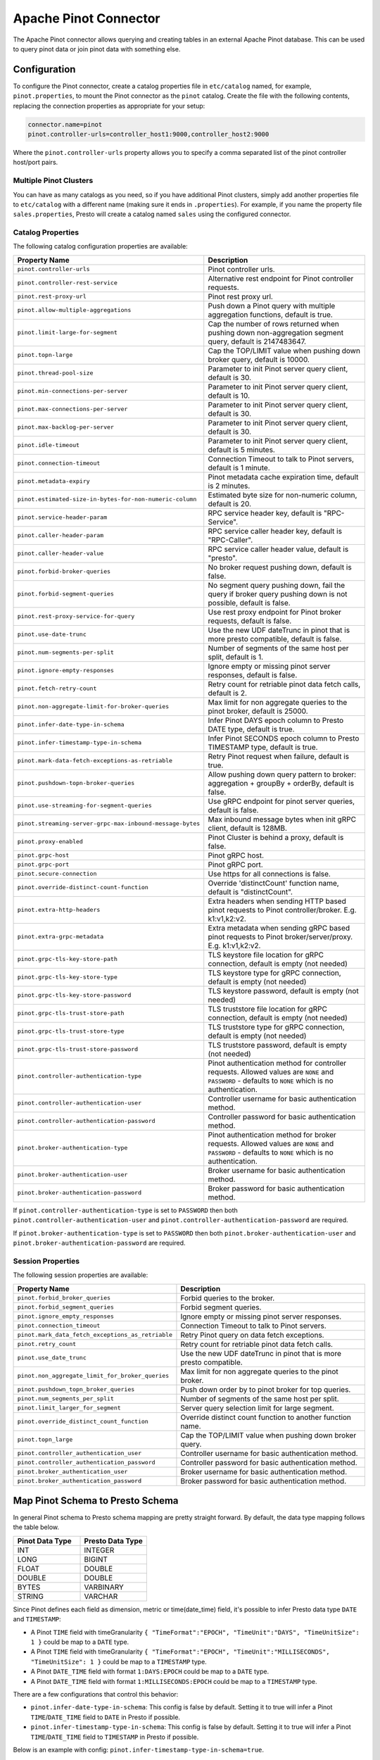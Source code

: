 ======================
Apache Pinot Connector
======================

The Apache Pinot connector allows querying and creating tables in an external Apache
Pinot database. This can be used to query pinot data or join pinot data with
something else.

Configuration
-------------

To configure the Pinot connector, create a catalog properties file
in ``etc/catalog`` named, for example, ``pinot.properties``, to
mount the Pinot connector as the ``pinot`` catalog.
Create the file with the following contents, replacing the
connection properties as appropriate for your setup:

.. code-block:: none

    connector.name=pinot
    pinot.controller-urls=controller_host1:9000,controller_host2:9000

Where the ``pinot.controller-urls`` property allows you to specify a
comma separated list of the pinot controller host/port pairs.

Multiple Pinot Clusters
^^^^^^^^^^^^^^^^^^^^^^^

You can have as many catalogs as you need, so if you have additional
Pinot clusters, simply add another properties file to ``etc/catalog``
with a different name (making sure it ends in ``.properties``). For
example, if you name the property file ``sales.properties``, Presto
will create a catalog named ``sales`` using the configured connector.

Catalog Properties
^^^^^^^^^^^^^^^^^^

The following catalog configuration properties are available:

==========================================================  =============================================================================================================
Property Name                                               Description
==========================================================  =============================================================================================================
``pinot.controller-urls``                                   Pinot controller urls.
``pinot.controller-rest-service``                           Alternative rest endpoint for Pinot controller requests.
``pinot.rest-proxy-url``                                    Pinot rest proxy url.
``pinot.allow-multiple-aggregations``                       Push down a Pinot query with multiple aggregation functions, default is true.
``pinot.limit-large-for-segment``                           Cap the number of rows returned when pushing down non-aggregation segment query, default is 2147483647.
``pinot.topn-large``                                        Cap the TOP/LIMIT value when pushing down broker query, default is 10000.
``pinot.thread-pool-size``                                  Parameter to init Pinot server query client, default is 30.
``pinot.min-connections-per-server``                        Parameter to init Pinot server query client, default is 10.
``pinot.max-connections-per-server``                        Parameter to init Pinot server query client, default is 30.
``pinot.max-backlog-per-server``                            Parameter to init Pinot server query client, default is 30.
``pinot.idle-timeout``                                      Parameter to init Pinot server query client, default is 5 minutes.
``pinot.connection-timeout``                                Connection Timeout to talk to Pinot servers, default is 1 minute.
``pinot.metadata-expiry``                                   Pinot metadata cache expiration time, default is 2 minutes.
``pinot.estimated-size-in-bytes-for-non-numeric-column``    Estimated byte size for non-numeric column, default is 20.
``pinot.service-header-param``                              RPC service header key, default is "RPC-Service".
``pinot.caller-header-param``                               RPC service caller header key, default is "RPC-Caller".
``pinot.caller-header-value``                               RPC service caller header value, default is "presto".
``pinot.forbid-broker-queries``                             No broker request pushing down, default is false.
``pinot.forbid-segment-queries``                            No segment query pushing down, fail the query if broker query pushing down is not possible, default is false.
``pinot.rest-proxy-service-for-query``                      Use rest proxy endpoint for Pinot broker requests, default is false.
``pinot.use-date-trunc``                                    Use the new UDF dateTrunc in pinot that is more presto compatible, default is false.
``pinot.num-segments-per-split``                            Number of segments of the same host per split, default is 1.
``pinot.ignore-empty-responses``                            Ignore empty or missing pinot server responses, default is false.
``pinot.fetch-retry-count``                                 Retry count for retriable pinot data fetch calls, default is 2.
``pinot.non-aggregate-limit-for-broker-queries``            Max limit for non aggregate queries to the pinot broker, default is 25000.
``pinot.infer-date-type-in-schema``                         Infer Pinot DAYS epoch column to Presto DATE type, default is true.
``pinot.infer-timestamp-type-in-schema``                    Infer Pinot SECONDS epoch column to Presto TIMESTAMP type, default is true.
``pinot.mark-data-fetch-exceptions-as-retriable``           Retry Pinot request when failure, default is true.
``pinot.pushdown-topn-broker-queries``                      Allow pushing down query pattern to broker: aggregation + groupBy + orderBy, default is false.
``pinot.use-streaming-for-segment-queries``                 Use gRPC endpoint for pinot server queries, default is false.
``pinot.streaming-server-grpc-max-inbound-message-bytes``   Max inbound message bytes when init gRPC client, default is 128MB.
``pinot.proxy-enabled``                                     Pinot Cluster is behind a proxy, default is false.
``pinot.grpc-host``                                         Pinot gRPC host.
``pinot.grpc-port``                                         Pinot gRPC port.
``pinot.secure-connection``                                 Use https for all connections is false.
``pinot.override-distinct-count-function``                  Override 'distinctCount' function name, default is "distinctCount".
``pinot.extra-http-headers``                                Extra headers when sending HTTP based pinot requests to Pinot controller/broker. E.g. k1:v1,k2:v2.
``pinot.extra-grpc-metadata``                               Extra metadata when sending gRPC based pinot requests to Pinot broker/server/proxy. E.g. k1:v1,k2:v2.
``pinot.grpc-tls-key-store-path``                           TLS keystore file location for gRPC connection, default is empty (not needed)
``pinot.grpc-tls-key-store-type``                           TLS keystore type for gRPC connection, default is empty (not needed)
``pinot.grpc-tls-key-store-password``                       TLS keystore password, default is empty (not needed)
``pinot.grpc-tls-trust-store-path``                         TLS truststore file location for gRPC connection, default is empty (not needed)
``pinot.grpc-tls-trust-store-type``                         TLS truststore type for gRPC connection, default is empty (not needed)
``pinot.grpc-tls-trust-store-password``                     TLS truststore password, default is empty (not needed)
``pinot.controller-authentication-type``                    Pinot authentication method for controller requests. Allowed values are ``NONE`` and ``PASSWORD`` - defaults to ``NONE`` which is no authentication.
``pinot.controller-authentication-user``                    Controller username for basic authentication method.
``pinot.controller-authentication-password``                Controller password for basic authentication method.
``pinot.broker-authentication-type``                        Pinot authentication method for broker requests. Allowed values are ``NONE`` and ``PASSWORD`` - defaults to ``NONE`` which is no authentication.
``pinot.broker-authentication-user``                        Broker username for basic authentication method.
``pinot.broker-authentication-password``                    Broker password for basic authentication method.
==========================================================  =============================================================================================================

If ``pinot.controller-authentication-type`` is set to ``PASSWORD`` then both ``pinot.controller-authentication-user`` and
``pinot.controller-authentication-password`` are required.

If ``pinot.broker-authentication-type`` is set to ``PASSWORD`` then both ``pinot.broker-authentication-user`` and
``pinot.broker-authentication-password`` are required.

Session Properties
^^^^^^^^^^^^^^^^^^

The following session properties are available:

========================================================  ==================================================================
Property Name                                             Description
========================================================  ==================================================================
``pinot.forbid_broker_queries``                           Forbid queries to the broker.
``pinot.forbid_segment_queries``                          Forbid segment queries.
``pinot.ignore_empty_responses``                          Ignore empty or missing pinot server responses.
``pinot.connection_timeout``                              Connection Timeout to talk to Pinot servers.
``pinot.mark_data_fetch_exceptions_as_retriable``         Retry Pinot query on data fetch exceptions.
``pinot.retry_count``                                     Retry count for retriable pinot data fetch calls.
``pinot.use_date_trunc``                                  Use the new UDF dateTrunc in pinot that is more presto compatible.
``pinot.non_aggregate_limit_for_broker_queries``          Max limit for non aggregate queries to the pinot broker.
``pinot.pushdown_topn_broker_queries``                    Push down order by to pinot broker for top queries.
``pinot.num_segments_per_split``                          Number of segments of the same host per split.
``pinot.limit_larger_for_segment``                        Server query selection limit for large segment.
``pinot.override_distinct_count_function``                Override distinct count function to another function name.
``pinot.topn_large``                                      Cap the TOP/LIMIT value when pushing down broker query.
``pinot.controller_authentication_user``                  Controller username for basic authentication method.
``pinot.controller_authentication_password``              Controller password for basic authentication method.
``pinot.broker_authentication_user``                      Broker username for basic authentication method.
``pinot.broker_authentication_password``                  Broker password for basic authentication method.
========================================================  ==================================================================

Map Pinot Schema to Presto Schema
---------------------------------

In general Pinot schema to Presto schema mapping are pretty straight forward.
By default, the data type mapping follows the table below.

.. list-table::
   :widths: 100 100
   :header-rows: 1

   * - Pinot Data Type
     - Presto Data Type
   * - INT
     - INTEGER
   * - LONG
     - BIGINT
   * - FLOAT
     - DOUBLE
   * - DOUBLE
     - DOUBLE
   * - BYTES
     - VARBINARY
   * - STRING
     - VARCHAR

Since Pinot defines each field as dimension, metric or time(date_time) field,
it's possible to infer Presto data type ``DATE`` and ``TIMESTAMP``:

- A Pinot ``TIME`` field with timeGranularity ``{ "TimeFormat":"EPOCH", "TimeUnit":"DAYS", "TimeUnitSize": 1 }`` could be map to a ``DATE`` type.
- A Pinot ``TIME`` field with timeGranularity ``{ "TimeFormat":"EPOCH", "TimeUnit":"MILLISECONDS", "TimeUnitSize": 1 }`` could be map to a ``TIMESTAMP`` type.
- A Pinot ``DATE_TIME`` field with format ``1:DAYS:EPOCH`` could be map to a ``DATE`` type.
- A Pinot ``DATE_TIME`` field with format ``1:MILLISECONDS:EPOCH`` could be map to a ``TIMESTAMP`` type.

There are a few configurations that control this behavior:

* ``pinot.infer-date-type-in-schema``: This config is false by default.
  Setting it to true will infer a Pinot ``TIME``/``DATE_TIME`` field to ``DATE`` in Presto if possible.

* ``pinot.infer-timestamp-type-in-schema``: This config is false by default.
  Setting it to true will infer a Pinot ``TIME``/``DATE_TIME`` field to ``TIMESTAMP`` in Presto if possible.

Below is an example with config: ``pinot.infer-timestamp-type-in-schema=true``.

Sample Pinot Schema:

.. code-block:: JSON

  {
    "schemaName": "meetupRsvp",
    "dimensionFieldSpecs": [
      {
        "name": "venue_name",
        "dataType": "STRING"
      },
      {
        "name": "event_name",
        "dataType": "STRING"
      },
      {
        "name": "event_id",
        "dataType": "STRING"
      },
      {
        "name": "event_time",
        "dataType": "LONG"
      },
      {
        "name": "group_city",
        "dataType": "STRING"
      },
      {
        "name": "group_country",
        "dataType": "STRING"
      },
      {
        "name": "group_id",
        "dataType": "LONG"
      },
      {
        "name": "group_name",
        "dataType": "STRING"
      }
    ],
    "metricFieldSpecs": [
      {
        "name": "rsvp_count",
        "dataType": "INT"
      }
    ],
    "timeFieldSpec": {
      "incomingGranularitySpec": {
        "name": "mtime",
        "dataType": "LONG",
        "timeType": "MILLISECONDS"
      }
    }
  }

Sample Presto Schema:

.. code-block:: none

  table_catalog | table_schema | table_name |  column_name  | ordinal_position | column_default | is_nullable | data_type |  comment  | extra_info
  ---------------+--------------+------------+---------------+------------------+----------------+-------------+-----------+-----------+------------
  pinot         | default      | meetuprsvp | venue_name    |                1 | NULL           | YES         | varchar   | DIMENSION | NULL
  pinot         | default      | meetuprsvp | rsvp_count    |                2 | NULL           | YES         | integer   | METRIC    | NULL
  pinot         | default      | meetuprsvp | group_city    |                3 | NULL           | YES         | varchar   | DIMENSION | NULL
  pinot         | default      | meetuprsvp | event_id      |                4 | NULL           | YES         | varchar   | DIMENSION | NULL
  pinot         | default      | meetuprsvp | group_country |                5 | NULL           | YES         | varchar   | DIMENSION | NULL
  pinot         | default      | meetuprsvp | group_id      |                6 | NULL           | YES         | bigint    | DIMENSION | NULL
  pinot         | default      | meetuprsvp | group_name    |                7 | NULL           | YES         | varchar   | DIMENSION | NULL
  pinot         | default      | meetuprsvp | event_name    |                8 | NULL           | YES         | varchar   | DIMENSION | NULL
  pinot         | default      | meetuprsvp | mtime         |                9 | NULL           | YES         | timestamp | TIME      | NULL
  pinot         | default      | meetuprsvp | event_time    |               10 | NULL           | YES         | bigint    | DIMENSION | NULL

Querying Pinot
--------------

The Pinot catalog exposes all pinot tables inside a flat schema. The
schema name is immaterial when querying but running ``SHOW SCHEMAS``,
will show just one schema entry of ``default``.

The name of the pinot catalog is the catalog file you created above
without the ``.properties`` extension. 

For example, if you created a
file called ``mypinotcluster.properties``, you can see all the tables
in it using the command::

    SHOW TABLES from mypinotcluster.default

OR::

    SHOW TABLES from mypinotcluster.foo

Both of these commands will list all the tables in your pinot cluster.
This is because Pinot does not have a notion of schemas.

Consider you have a table called ``clicks`` in the ``mypinotcluster``.
You can see a list of the columns in the ``clicks`` table using either
of the following::

    DESCRIBE mypinotcluster.dontcare.clicks;
    SHOW COLUMNS FROM mypinotcluster.dontcare.clicks;

Finally, you can access the ``clicks`` table::

    SELECT count(*) FROM mypinotcluster.default.clicks;


How the Apache Pinot connector works
------------------------------------

The connector tries to push the maximal sub-query inferred from the
presto query into pinot. It can push down everything Pinot supports
including aggregations, group by, all UDFs etc. It generates the
correct Pinot query keeping Pinot's quirks in mind.

By default, it sends aggregation and limit queries to the Pinot broker
and does a parallel scan for non-aggregation/non-limit queries. The
pinot broker queries create a single split that lets the Pinot broker
do the scatter gather. Whereas, in the parallel scan mode, there is
one split created for one-or-more Pinot segments and the Pinot servers
are directly contacted by the Presto servers (ie., the Pinot broker is
not involved in the parallel scan mode)

There are a few configurations that control this behavior:
    
* ``pinot.prefer-broker-queries``: This config is true by default.
  Setting it to false will also create parallel plans for
  aggregation and limit queries.
* ``pinot.forbid-segment-queries``: This config is false by default.
  Setting it to true will forbid parallel querying and force all
  querying to happen via the broker.
* ``pinot.non-aggregate-limit-for-broker-queries``: To prevent
  overwhelming the broker, the connector only allows querying the
  pinot broker for ``short`` queries. We define a ``short`` query to
  be either an aggregation (or group-by) query or a query with a limit
  less than the value configured for
  ``pinot.non-aggregate-limit-for-broker-queries``. The default value
  for this limit is 25K rows.
